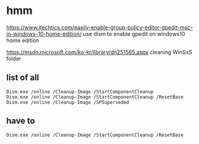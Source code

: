 * hmm

https://www.itechtics.com/easily-enable-group-policy-editor-gpedit-msc-in-windows-10-home-edition/
use dism to enable gpedit on windows10 home edition

https://msdn.microsoft.com/ko-kr/library/dn251565.aspx
cleaning WinSxS folder

** list of all

#+BEGIN_SRC 
Dism.exe /online /Cleanup-Image /StartComponentCleanup
Dism.exe /online /Cleanup-Image /StartComponentCleanup /ResetBase
Dism.exe /online /Cleanup-Image /SPSuperseded
#+END_SRC

** have to

#+BEGIN_SRC 
Dism.exe /online /Cleanup-Image /StartComponentCleanup /ResetBase
#+END_SRC

